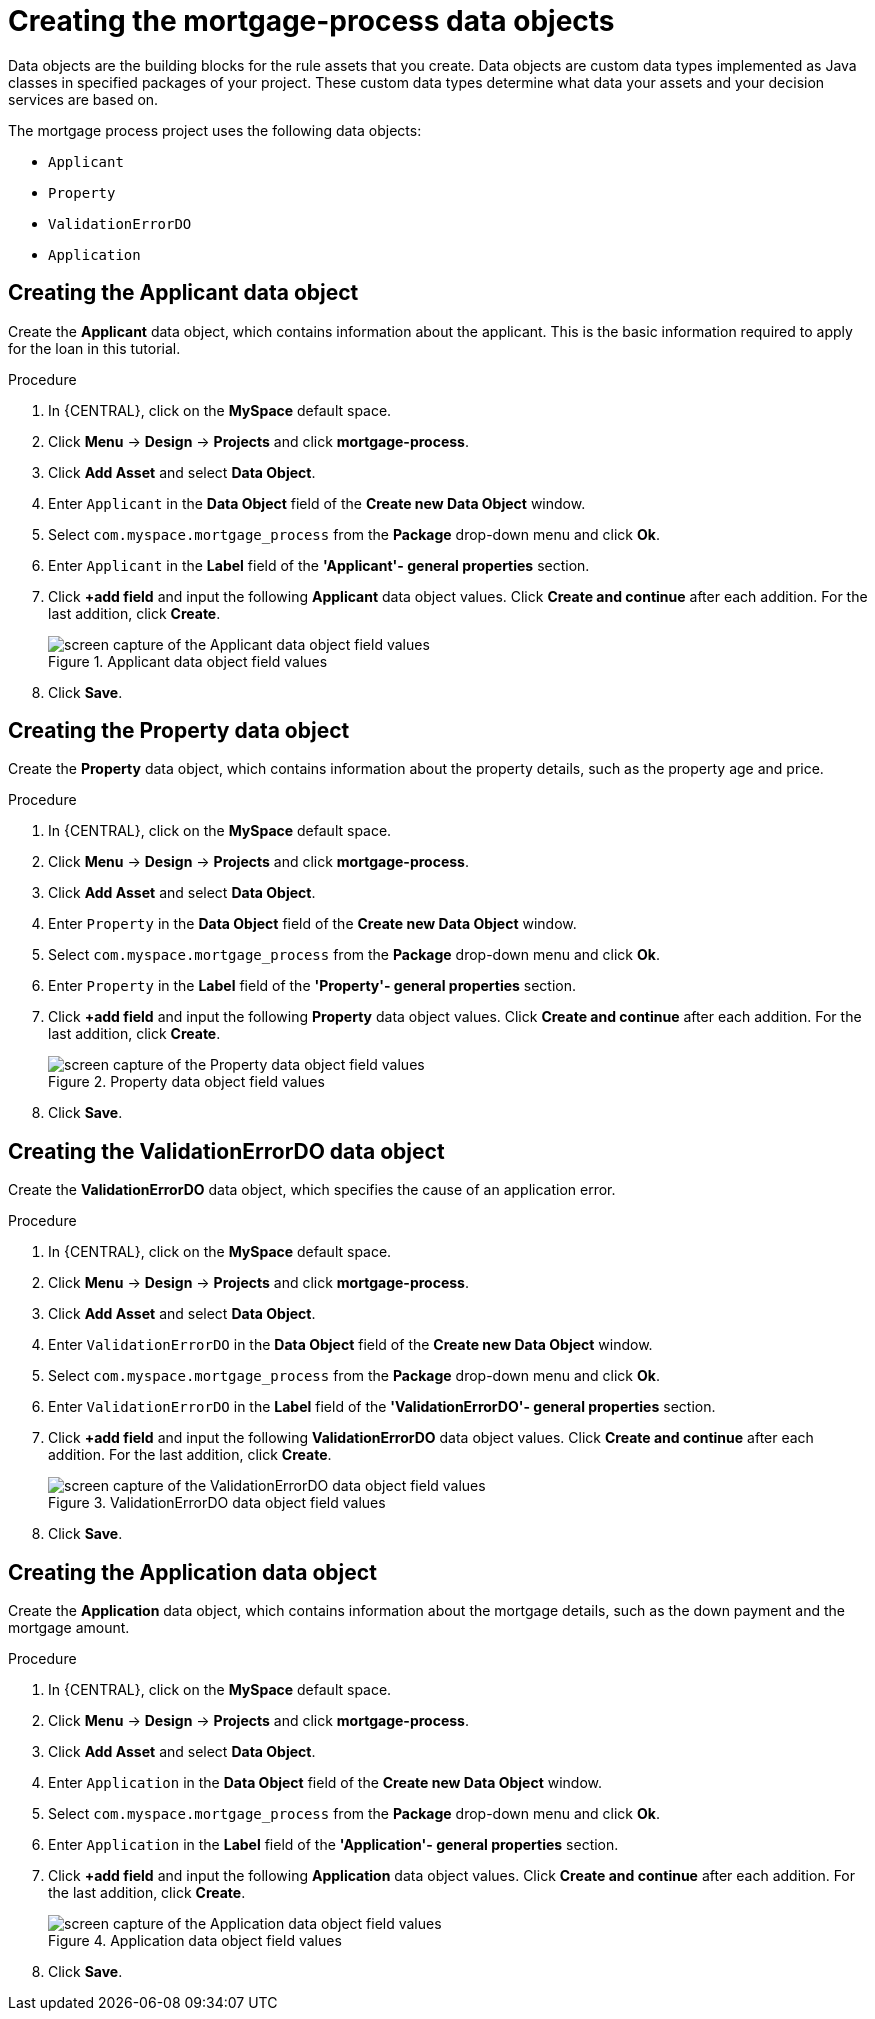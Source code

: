 [id='_defining_a_data_model']
= Creating the mortgage-process data objects

Data objects are the building blocks for the rule assets that you create. Data objects are custom data types implemented as Java classes in specified packages of your project. These custom data types determine what data your assets and your decision services are based on.

The mortgage process project uses the following data objects:

* `Applicant`
* `Property`
* `ValidationErrorDO`
* `Application`

== Creating the Applicant data object
Create the *Applicant* data object, which contains information about the applicant. This is the basic information required to apply for the loan in this tutorial.

.Procedure
. In {CENTRAL}, click on the *MySpace* default space.
. Click *Menu* -> *Design* -> *Projects* and click *mortgage-process*.
. Click *Add Asset* and select *Data Object*.
. Enter `Applicant` in the *Data Object* field of the *Create new Data Object* window.
. Select `com.myspace.mortgage_process` from the *Package* drop-down menu and click *Ok*.
. Enter `Applicant` in the *Label* field of the *'Applicant'- general properties* section.
. Click *+add field* and input the following *Applicant* data object values. Click *Create and continue* after each addition. For the last addition, click *Create*.
+
.Applicant data object field values
image::getting-started/field-data-applicant-dm.png[screen capture of the Applicant data object field values]

. Click *Save*.

== Creating the Property data object
Create the *Property* data object, which contains information about the property details, such as the property age and price.

.Procedure
. In {CENTRAL}, click on the *MySpace* default space.
. Click *Menu* -> *Design* -> *Projects* and click *mortgage-process*.
. Click *Add Asset* and select *Data Object*.
. Enter `Property` in the *Data Object* field of the *Create new Data Object* window.
. Select `com.myspace.mortgage_process` from the *Package* drop-down menu and click *Ok*.
. Enter `Property` in the *Label* field of the *'Property'- general properties* section.
. Click *+add field* and input the following *Property* data object values. Click *Create and continue* after each addition. For the last addition, click *Create*.
+
.Property data object field values
image::getting-started/field-data-property.png[screen capture of the Property data object field values]

. Click *Save*.

== Creating the ValidationErrorDO data object
Create the *ValidationErrorDO* data object, which specifies the cause of an application error.

.Procedure
. In {CENTRAL}, click on the *MySpace* default space.
. Click *Menu* -> *Design* -> *Projects* and click *mortgage-process*.
. Click *Add Asset* and select *Data Object*.
. Enter `ValidationErrorDO` in the *Data Object* field of the *Create new Data Object* window.
. Select `com.myspace.mortgage_process` from the *Package* drop-down menu and click *Ok*.
. Enter `ValidationErrorDO` in the *Label* field of the *'ValidationErrorDO'- general properties* section.
. Click *+add field* and input the following *ValidationErrorDO* data object values. Click *Create and continue* after each addition. For the last addition, click *Create*.
+
.ValidationErrorDO data object field values
image::getting-started/field-data-val-error.png[screen capture of the ValidationErrorDO data object field values]

. Click *Save*.

== Creating the Application data object
Create the *Application* data object, which contains information about the mortgage details, such as the down payment and the mortgage amount.

.Procedure
. In {CENTRAL}, click on the *MySpace* default space.
. Click *Menu* -> *Design* -> *Projects* and click *mortgage-process*.
. Click *Add Asset* and select *Data Object*.
. Enter `Application` in the *Data Object* field of the *Create new Data Object* window.
. Select `com.myspace.mortgage_process` from the *Package* drop-down menu and click *Ok*.
. Enter `Application` in the *Label* field of the *'Application'- general properties* section.
. Click *+add field* and input the following *Application* data object values. Click *Create and continue* after each addition. For the last addition, click *Create*.

+
.Application data object field values
image::getting-started/field-data-application.png[screen capture of the Application data object field values]

. Click *Save*.
